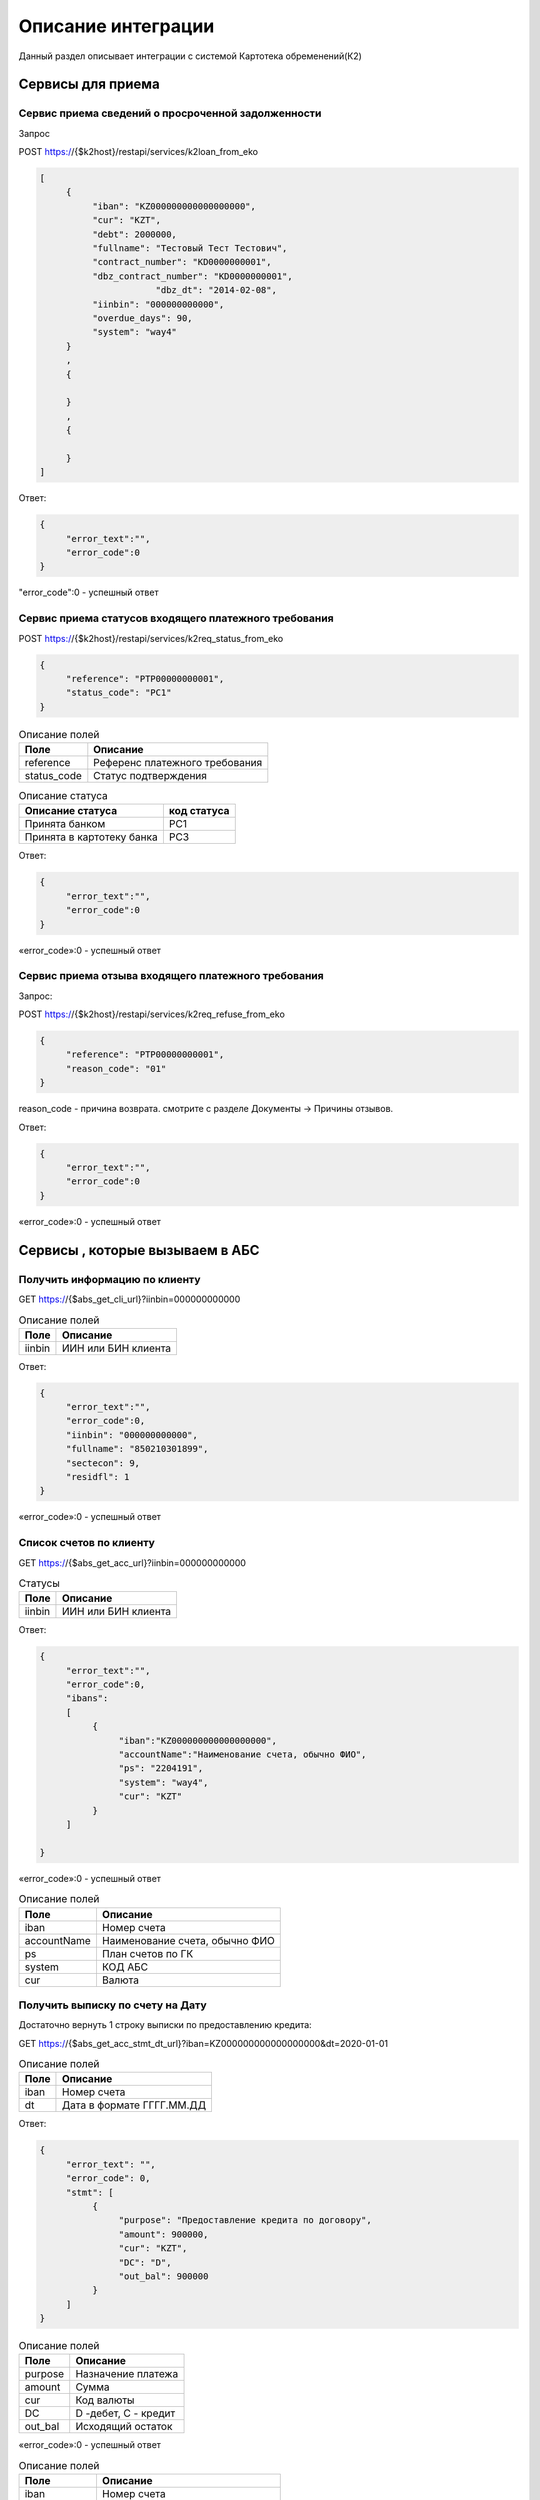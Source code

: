 Описание интеграции
==================================================================================================

Данный раздел описывает интеграции с системой Картотека обременений(К2)

Сервисы для приема
---------------------------

Сервис приема сведений о просроченной задолженности
_______________________________________________________________

Запрос

.. code-block:: text

POST https://{$k2host}/restapi/services/k2loan_from_eko


.. code-block:: json

     [
          {
               "iban": "KZ000000000000000000",
               "cur": "KZT",
               "debt": 2000000,
               "fullname": "Тестовый Тест Тестович",
               "contract_number": "KD0000000001",
               "dbz_contract_number": "KD0000000001",
			   "dbz_dt": "2014-02-08",
               "iinbin": "000000000000",
               "overdue_days": 90,
               "system": "way4"          
          }
          ,
          {
          
          }
          ,
          {
          
          }
     ]


Ответ:

.. code-block:: json

     {
          "error_text":"",
          "error_code":0
     }



"error_code":0 - успешный ответ


Сервис приема статусов входящего платежного требования
_______________________________________________________________

POST https://{$k2host}/restapi/services/k2req_status_from_eko

.. code-block:: json

     {
          "reference": "PTP00000000001",
          "status_code": "PC1"
     }


.. list-table:: Описание полей
   :header-rows: 1

   * - Поле
     - Описание
   * - reference
     - Референс платежного требования
   * - status_code
     - Статус подтверждения      

.. list-table:: Описание статуса
   :header-rows: 1

   * - Описание статуса
     - код статуса
   * - Принята банком
     - PC1
   * - Принята в картотеку банка
     - PC3
 
Ответ:

.. code-block:: json
     
     {
          "error_text":"",
          "error_code":0
     }


«error_code»:0 - успешный ответ


Сервис приема отзыва входящего платежного требования
_______________________________________________________________

Запрос:

POST https://{$k2host}/restapi/services/k2req_refuse_from_eko


.. code-block:: json

     {
          "reference": "PTP00000000001",
          "reason_code": "01"
     }

reason_code - причина возврата. смотрите с разделе Документы -> Причины отзывов.
     
Ответ:

.. code-block:: json
     
     {
          "error_text":"",
          "error_code":0
     }


«error_code»:0 - успешный ответ


Сервисы , которые вызываем в АБС
------------------------------------------------------

Получить информацию по клиенту
_______________________________________________________________


GET https://{$abs_get_cli_url}?iinbin=000000000000

.. list-table:: Описание полей
   :header-rows: 1

   * - Поле
     - Описание
   * - iinbin
     - ИИН или БИН клиента

Ответ:

.. code-block:: json
     
     {
          "error_text":"",
          "error_code":0,
          "iinbin": "000000000000",
          "fullname": "850210301899",
          "sectecon": 9,
          "residfl": 1
     }

«error_code»:0 - успешный ответ     
     
Список счетов по клиенту
_______________________________________________________________


GET https://{$abs_get_acc_url}?iinbin=000000000000

.. list-table:: Статусы
   :header-rows: 1

   * - Поле
     - Описание
   * - iinbin
     - ИИН или БИН клиента

Ответ:

.. code-block:: json
     
     {
          "error_text":"",
          "error_code":0,
          "ibans":
          [          
               {
                    "iban":"KZ000000000000000000",
                    "accountName":"Наименование счета, обычно ФИО",               
                    "ps": "2204191",
                    "system": "way4",
                    "cur": "KZT"
               }
          ]

     }
     
«error_code»:0 - успешный ответ     

.. list-table:: Описание полей
   :header-rows: 1

   * - Поле
     - Описание
   * - iban
     - Номер счета
   * - accountName
     - Наименование счета, обычно ФИО
   * - ps
     - План счетов по ГК
   * - system
     - КОД АБС
   * - cur
     - Валюта

Получить выписку по счету на Дату
_______________________________________________________________
      
Достаточно вернуть 1 строку выписки по предоставлению кредита:

GET https://{$abs_get_acc_stmt_dt_url}?iban=KZ000000000000000000&dt=2020-01-01

.. list-table:: Описание полей
   :header-rows: 1

   * - Поле
     - Описание
   * - iban
     - Номер счета
   * - dt
     - Дата в формате ГГГГ.ММ.ДД

Ответ:

.. code-block:: json

     {
          "error_text": "",
          "error_code": 0,
          "stmt": [
               {
                    "purpose": "Предоставление кредита по договору",
                    "amount": 900000,
                    "cur": "KZT",
                    "DC": "D",
                    "out_bal": 900000
               }
          ]
     }


.. list-table:: Описание полей
   :header-rows: 1
     
   * - Поле
     - Описание
   * - purpose
     - Назначение платежа
   * - amount
     - Сумма
   * - cur
     - Код валюты
   * - DC
     - D -дебет, C - кредит
   * - out_bal
     - Исходящий остаток
     
«error_code»:0 - успешный ответ     

.. list-table:: Описание полей
   :header-rows: 1

   * - Поле
     - Описание
   * - iban
     - Номер счета
   * - accountName
     - Наименование счета, обычно ФИО
   * - ps
     - План счетов по ГК
   * - system
     - КОД АБС
   * - cur
     - Валюта
      
Получить Скан ДБЗ
_______________________________________________________________


GET https://{$abs_get_pdf_url}?dbz_num=KD0000000&dbz_dt=2020-01-01&iinbin=000000000000


.. list-table:: Описание полей
   :header-rows: 1

   * - Поле
     - Описание
   * - dbz_num
     - Номер ДБЗ
   * - dbz_dt
     - Дата ДБЗ в формате ГГГГ.ММ.ДД
   * - iinbin
     - ИИН или БИН клиента

Успешный Ответ:

.. code-block:: text

     Status 200
     Content-Type: application/pdf
     Content-Disposition: attachment; filename="Имяфайла.pdf"          
     RAW данные в формате PDF,TIFF


Неуспешный Ответ:

.. code-block:: text

     Status 404

Регистрация ПТ в информационной системе банка
_______________________________________________________________     

POST https://{$abs_reg_pt_url}

.. code-block:: json

     {
          "refer": "PTP0000000000001",
          "accept_dt": "2021-01-05",
          "doc_num": "16",
          "doc_at": "2021-01-04",
          "iinbin": "ИИН/БИН клиента",
          "acc_fullname": "Тестовый тест тестович",
          "ben_fullname": "АО \"KASPI BANK\"",
          "ben_bin": "971240001315",
          "ben_iban": "KZ12722R00000000000",
          "ben_kbe": "14",
          "amount": 2000000,
          "cur": "KZT",
          "knp": "423",
          "dbz_num": "R0000-001",
          "dbz_dt": "2014-02-08",
          "purpose": "Безакцептное погашение задолженности заемщика (Тестовый тест тестович) по Договору банковского займа №R0000-001 от 08.02.2014г. ,  в соответствии со ст. 32 Закона РК №11-VI от 26.07.2016г. \"О платежах и платежных системах\".",
          "head":"Руководителев Руководитель Руководителулы",
          "account":"Главный Бухгалер Петрович"          
     }

.. list-table:: Описание полей
     :header-rows: 1     

     * - Поле
       - Описание
     * - refer
       - Уникальный Референс ПТ
     * - accept_dt
       - Дата приема ПТ в формате ГГГГ.ММ.ДД
     * - doc_num
       - Номер документа
     * - accept_dt
       - Дата ПТ в формате ГГГГ.ММ.ДД	   
     * - iinbin
       - ИИН или БИН клиента 
     * - acc_fullname
       - Наименование счета
     * - ben_fullname
       - Получатель
     * - ben_bin
       - БИН получателя
     * - ben_iban
       - Номер счета получателя
     * - ben_kbe
       - КБе
     * - amount
       - Сумма ПТ
     * - cur
       - Код валюты
     * - knp
       - Код назначения платежа
     * - dbz_num
       - Номер ДБЗ
     * - dbz_dt
       - Дата ДБЗ в формате ГГГГ.ММ.ДД
     * - purpose
       - Назначение платежа
     * - head
       - Руководитель
     * - account
       - Бухгалтер
      
Ответ

.. code-block:: json
     
     {
          "error_text":"",
          "error_code":0
     }


Отзыв ПТ в информационной системе банка
_______________________________________________________________     

POST https://{$abs_refuse_pt_url}

.. code-block:: json

     {
          "refer": "PTP0000000000001",
          "reason_code": "01"
     }     
     

reason_code - причина отзыва. смотрите с разделе Документы -> Причины отзывов.



Ответ

.. code-block:: json
     
     {
          "error_text":"",
          "error_code":0
     }
     

Возврат ПТ в информационной системе банка
_______________________________________________________________     


POST https://{$abs_return_pt_url}

.. code-block:: json

     {
          "refer": "PTP0000000000001",
          "reason_code": "99"
     }     
     

reason_code - причина возврата. смотрите с разделе Документы -> Причины отзывов.



Ответ

.. code-block:: json
     
     {
          "error_text":"",
          "error_code":0
     }
	 
	 
Получение актуальной задолженности по кредиту из Colvir
_______________________________________________________________     


POST https://{$colvir_get_loan_debt}

.. code-block:: json

     {
          "dep_id": 2,
          "id": 1001
     }     
     
dep_id/id - Primary Key договора (L_DEA)

Ответ

.. code-block:: json
     
     {
          "error_text":"",
          "error_code":0
		  "debt":100000
     }	 
	 
	 
Получение актуальной задолженности по кредиту из Way4
_______________________________________________________________     


POST https://{$way4_get_loan_debt}

.. code-block:: json

     {
          "contract_number": "KZ000000000000000000"
     }     
     
contract_number - Уникальный номер контракта.


Ответ

.. code-block:: json
     
     {
          "error_text":"",
          "error_code":0
		  "debt":100000
     }


Получение списка платежных требований из АБС по фильтру
_______________________________________________________________     


POST https://{$get_all_pt_from_abs}

.. code-block:: json

     {
          "page ": 1,
		  "perpage":"2",
		  "ben_bin":"000000000000",
		  "doc_at1":"2021-05-01",
		  "doc_at2":"2021-05-01",
		  "iinbin":"111111111111"
     }     
     
.. list-table:: Описание полей
     :header-rows: 1     

     * - Поле
       - Описание
     * - page
       - Номер страницы от 1
     * - perpage
       - Строк на странице, например, 25 страниц. В oracle " OFFSET ? ROWS FETCH NEXT ? ROWS ONLY", в Postgres "limit ? offset ?"
     * - ben_bin
       - Необязательный Фильтр БИН корреспондента
     * - doc_at1
       - Необязательный Фильтр дата документа с
     * - doc_at2
       - Необязательный Фильтр дата документа по
     * - iinbin
       - Необязательный Фильтр по ИИН клиента
   

Ответ

.. code-block:: json
     
	[
		"all_count":1000,
		{
			 "refer": "PTP0000000000001",
			 "accept_dt": "2021-01-05",
			 "doc_num": "16",
			 "doc_at": "2021-01-04",
			 "iinbin": "ИИН/БИН клиента",
			 "acc_fullname": "Тестовый тест тестович",
			 "ben_fullname": "АО \"KASPI BANK\"",
			 "ben_bin": "971240001315",
			 "ben_iban": "KZ12722R00000000000",
			 "ben_kbe": "14",
			 "amount": 2000000,
			 "cur": "KZT",
			 "knp": "423",
			 "dbz_num": "R0000-001",
			 "dbz_dt": "2014-02-08",
			 "purpose": "Безакцептное погашение задолженности заемщика (Тестовый тест тестович) по Договору банковского займа №R0000-001 от 08.02.2014г. ,  в соответствии со ст. 32 Закона РК №11-VI от 26.07.2016г. \"О платежах и платежных системах\".",
			 "head":"Руководителев Руководитель Руководителулы",
			 "account":"Главный Бухгалер Петрович"
		},
		{
		},
		{
		}

	]


.. list-table:: Описание полей
     :header-rows: 1     

     * - Поле
       - Описание
     * - refer
       - Уникальный Референс ПТ
     * - accept_dt
       - Дата приема ПТ в формате ГГГГ.ММ.ДД
     * - doc_num
       - Номер документа
     * - accept_dt
       - Дата ПТ в формате ГГГГ.ММ.ДД	   
     * - iinbin
       - ИИН или БИН клиента 
     * - acc_fullname
       - Наименование счета
     * - ben_fullname
       - Получатель
     * - ben_bin
       - БИН получателя
     * - ben_iban
       - Номер счета получателя
     * - ben_kbe
       - КБе
     * - amount
       - Сумма ПТ
     * - cur
       - Код валюты
     * - knp
       - Код назначения платежа
     * - dbz_num
       - Номер ДБЗ
     * - dbz_dt
       - Дата ДБЗ в формате ГГГГ.ММ.ДД
     * - purpose
       - Назначение платежа
     * - head
       - Руководитель
     * - account
       - Бухгалтер
     * - all_count
       - Количество записей без фильтра. Для отражения постраничного вывода.
